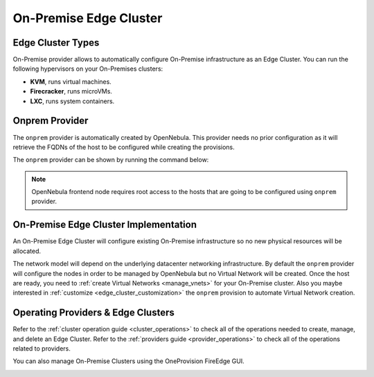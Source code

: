 .. _onprem_cluster:

================================================================================
On-Premise Edge Cluster
================================================================================

Edge Cluster Types
================================================================================

On-Premise provider allows to automatically configure On-Premise infrastructure as an Edge Cluster. You can run the following hypervisors on your On-Premises clusters:

* **KVM**, runs virtual machines.
* **Firecracker**, runs microVMs.
* **LXC**, runs system containers.

Onprem Provider
================================================================================

The ``onprem`` provider is automatically created by OpenNebula. This provider needs no prior configuration as it will retrieve the FQDNs of the host to be configured while creating the provisions.

The ``onprem`` provider can be shown by running the command below:

.. prompt:: bash $ auto

    $ oneprovider show onprem
    PROVIDER 0 INFORMATION
    ID   : 0
    NAME : onprem

.. note:: OpenNebula frontend node requires root access to the hosts that are going to be configured using ``onprem`` provider.

On-Premise Edge Cluster Implementation
================================================================================

An On-Premise Edge Cluster will configure existing On-Premise infrastructure so no new physical resources will be allocated.

The network model will depend on the underlying datacenter networking infrastructure. By default the ``onprem`` provider will configure the nodes in order to be managed by OpenNebula but no Virtual Network will be created. Once the host are ready, you need to :ref:`create Virtual Networks <manage_vnets>` for your On-Premise cluster. Also you maybe interested in :ref:`customize <edge_cluster_customization>` the ``onprem`` provision to automate Virtual Network creation.

Operating Providers & Edge Clusters
================================================================================

Refer to the :ref:`cluster operation guide <cluster_operations>` to check all of the operations needed to create, manage, and delete an Edge Cluster. Refer to the :ref:`providers guide <provider_operations>` to check all of the operations related to providers.

You can also manage On-Premise Clusters using the OneProvision FireEdge GUI.

|image_fireedge|

.. |image_fireedge| image:: /images/oneprovision_fireedge.png
